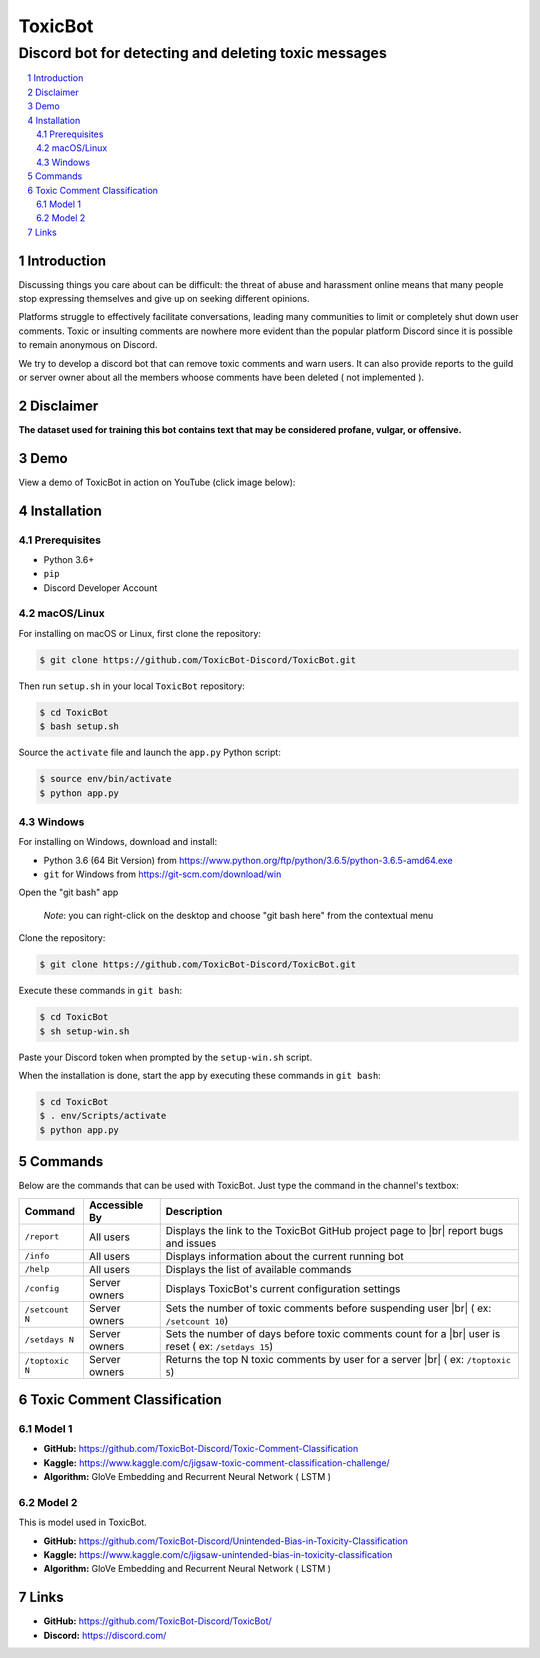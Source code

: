 ========
ToxicBot
========
-----------------------------------------------------
Discord bot for detecting and deleting toxic messages
-----------------------------------------------------

..
  Including logo image below as raw HTML since GitHub doesn't seem to support image scaling in RST: https://github.com/github/markup/issues/295

.. raw:: html

  <p align="center">
    <img src="public/Logo.png" width="600" alt="Toxic Bot">
  </p>

.. contents::
   :local:

.. section-numbering::

Introduction
=============

Discussing things you care about can be difficult: the threat of abuse and harassment online means that many people stop expressing themselves and give up on seeking different opinions. 

Platforms struggle to effectively facilitate conversations, leading many communities to limit or completely shut down user comments. Toxic or insulting comments are nowhere more evident than the popular platform Discord since it is possible to remain anonymous on Discord. 

We try to develop a discord bot that can remove toxic comments and warn users. It can also provide reports to the guild or server owner about all the members whoose comments have been deleted ( not implemented ).

Disclaimer
==========

**The dataset used for training this bot contains text that may be considered profane, vulgar, or offensive.**

Demo
=====

View a demo of ToxicBot in action on YouTube (click image below):

.. image:: public/YouTubeThumbnailPlayButton.png
    :alt: ToxicBot : A light-weight Discord Bot
    :target: http://www.youtube.com/watch?v=a3jQCigncSs

Installation
============

Prerequisites
---------

- Python 3.6+
- ``pip``
- Discord Developer Account

macOS/Linux
---------

For installing on macOS or Linux, first clone the repository:

.. code-block:: bash

    $ git clone https://github.com/ToxicBot-Discord/ToxicBot.git

Then run ``setup.sh`` in your local ``ToxicBot`` repository:

.. code-block:: bash

    $ cd ToxicBot
    $ bash setup.sh
    
Source the ``activate`` file and launch the ``app.py`` Python script:

.. code-block:: bash
    
    $ source env/bin/activate
    $ python app.py

Windows
-------

For installing on Windows, download and install:

- Python 3.6 (64 Bit Version) from https://www.python.org/ftp/python/3.6.5/python-3.6.5-amd64.exe
- ``git`` for Windows from https://git-scm.com/download/win

Open the "git bash" app

   *Note*: you can right-click on the desktop and choose "git bash here" from the contextual menu

Clone the repository:

.. code-block:: bash

    $ git clone https://github.com/ToxicBot-Discord/ToxicBot.git

Execute these commands in ``git bash``:

.. code-block:: bash

    $ cd ToxicBot
    $ sh setup-win.sh

Paste your Discord token when prompted by the ``setup-win.sh`` script. 

When the installation is done, start the app by executing these commands in ``git bash``:

.. code-block:: bash

    $ cd ToxicBot
    $ . env/Scripts/activate
    $ python app.py

Commands
=============

.. |br| raw:: html

  <br/>

Below are the commands that can be used with ToxicBot. Just type the command in the channel's textbox:

+-----------------+---------------+-----------------------------------------------------------------------------------------------------+
| Command         | Accessible By | Description                                                                                         |
+=================+===============+=====================================================================================================+
| ``/report``     | All users     | Displays the link to the ToxicBot GitHub project page to |br| report bugs and issues                |
+-----------------+---------------+-----------------------------------------------------------------------------------------------------+
| ``/info``       | All users     | Displays information about the current running bot                                                  |
+-----------------+---------------+-----------------------------------------------------------------------------------------------------+
| ``/help``       | All users     | Displays the list of available commands                                                             |
+-----------------+---------------+-----------------------------------------------------------------------------------------------------+
| ``/config``     | Server owners | Displays ToxicBot's current configuration settings                                                  |
+-----------------+---------------+-----------------------------------------------------------------------------------------------------+
| ``/setcount N`` | Server owners | Sets the number of toxic comments before suspending user |br| ( ex: ``/setcount 10``)               |
+-----------------+---------------+-----------------------------------------------------------------------------------------------------+
| ``/setdays N``  | Server owners | Sets the number of days before toxic comments count for a |br| user is reset ( ex: ``/setdays 15``) |
+-----------------+---------------+-----------------------------------------------------------------------------------------------------+
| ``/toptoxic N`` | Server owners | Returns the top N toxic comments by user for a server |br| ( ex: ``/toptoxic 5``)                   |
+-----------------+---------------+-----------------------------------------------------------------------------------------------------+


Toxic Comment Classification
============================

Model 1
-------

- **GitHub:** https://github.com/ToxicBot-Discord/Toxic-Comment-Classification
- **Kaggle:** https://www.kaggle.com/c/jigsaw-toxic-comment-classification-challenge/
- **Algorithm:** GloVe Embedding and Recurrent Neural Network ( LSTM )

Model 2
-------

This is model used in ToxicBot.

- **GitHub:** https://github.com/ToxicBot-Discord/Unintended-Bias-in-Toxicity-Classification
- **Kaggle:** https://www.kaggle.com/c/jigsaw-unintended-bias-in-toxicity-classification
- **Algorithm:** GloVe Embedding and Recurrent Neural Network ( LSTM )


Links
=====

- **GitHub:** https://github.com/ToxicBot-Discord/ToxicBot/
- **Discord:** https://discord.com/

